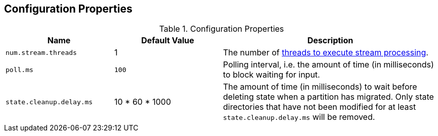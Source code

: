 == Configuration Properties

.Configuration Properties
[cols="1,1,2",options="header",width="100%"]
|===
| Name
| Default Value
| Description

| [[num.stream.threads]] `num.stream.threads`
| 1
| The number of link:kafka-streams-KafkaStreams.adoc#threads[threads to execute stream processing].

| [[poll.ms]] `poll.ms`
| `100`
| Polling interval, i.e. the amount of time (in milliseconds) to block waiting for input.

| [[state.cleanup.delay.ms]] `state.cleanup.delay.ms`
| 10 * 60 * 1000
| The amount of time (in milliseconds) to wait before deleting state when a partition has migrated. Only state directories that have not been modified for at least `state.cleanup.delay.ms` will be removed.
|===
